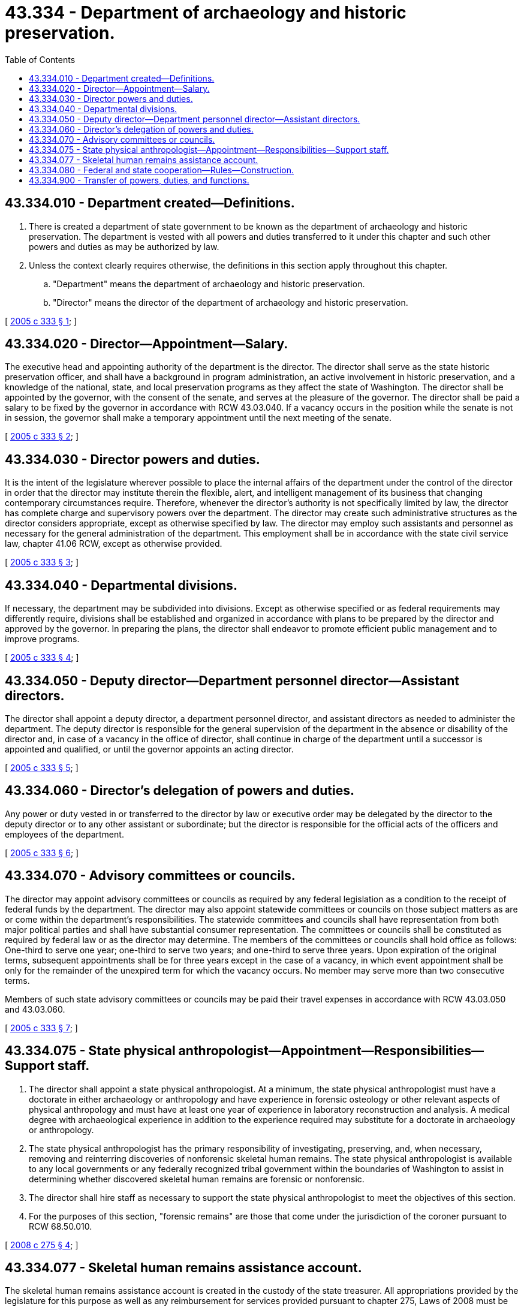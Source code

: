 = 43.334 - Department of archaeology and historic preservation.
:toc:

== 43.334.010 - Department created—Definitions.
. There is created a department of state government to be known as the department of archaeology and historic preservation. The department is vested with all powers and duties transferred to it under this chapter and such other powers and duties as may be authorized by law.

. Unless the context clearly requires otherwise, the definitions in this section apply throughout this chapter.

.. "Department" means the department of archaeology and historic preservation.

.. "Director" means the director of the department of archaeology and historic preservation.

[ http://lawfilesext.leg.wa.gov/biennium/2005-06/Pdf/Bills/Session%20Laws/Senate/5056-S2.SL.pdf?cite=2005%20c%20333%20§%201[2005 c 333 § 1]; ]

== 43.334.020 - Director—Appointment—Salary.
The executive head and appointing authority of the department is the director. The director shall serve as the state historic preservation officer, and shall have a background in program administration, an active involvement in historic preservation, and a knowledge of the national, state, and local preservation programs as they affect the state of Washington. The director shall be appointed by the governor, with the consent of the senate, and serves at the pleasure of the governor. The director shall be paid a salary to be fixed by the governor in accordance with RCW 43.03.040. If a vacancy occurs in the position while the senate is not in session, the governor shall make a temporary appointment until the next meeting of the senate.

[ http://lawfilesext.leg.wa.gov/biennium/2005-06/Pdf/Bills/Session%20Laws/Senate/5056-S2.SL.pdf?cite=2005%20c%20333%20§%202[2005 c 333 § 2]; ]

== 43.334.030 - Director powers and duties.
It is the intent of the legislature wherever possible to place the internal affairs of the department under the control of the director in order that the director may institute therein the flexible, alert, and intelligent management of its business that changing contemporary circumstances require. Therefore, whenever the director's authority is not specifically limited by law, the director has complete charge and supervisory powers over the department. The director may create such administrative structures as the director considers appropriate, except as otherwise specified by law. The director may employ such assistants and personnel as necessary for the general administration of the department. This employment shall be in accordance with the state civil service law, chapter 41.06 RCW, except as otherwise provided.

[ http://lawfilesext.leg.wa.gov/biennium/2005-06/Pdf/Bills/Session%20Laws/Senate/5056-S2.SL.pdf?cite=2005%20c%20333%20§%203[2005 c 333 § 3]; ]

== 43.334.040 - Departmental divisions.
If necessary, the department may be subdivided into divisions. Except as otherwise specified or as federal requirements may differently require, divisions shall be established and organized in accordance with plans to be prepared by the director and approved by the governor. In preparing the plans, the director shall endeavor to promote efficient public management and to improve programs.

[ http://lawfilesext.leg.wa.gov/biennium/2005-06/Pdf/Bills/Session%20Laws/Senate/5056-S2.SL.pdf?cite=2005%20c%20333%20§%204[2005 c 333 § 4]; ]

== 43.334.050 - Deputy director—Department personnel director—Assistant directors.
The director shall appoint a deputy director, a department personnel director, and assistant directors as needed to administer the department. The deputy director is responsible for the general supervision of the department in the absence or disability of the director and, in case of a vacancy in the office of director, shall continue in charge of the department until a successor is appointed and qualified, or until the governor appoints an acting director.

[ http://lawfilesext.leg.wa.gov/biennium/2005-06/Pdf/Bills/Session%20Laws/Senate/5056-S2.SL.pdf?cite=2005%20c%20333%20§%205[2005 c 333 § 5]; ]

== 43.334.060 - Director's delegation of powers and duties.
Any power or duty vested in or transferred to the director by law or executive order may be delegated by the director to the deputy director or to any other assistant or subordinate; but the director is responsible for the official acts of the officers and employees of the department.

[ http://lawfilesext.leg.wa.gov/biennium/2005-06/Pdf/Bills/Session%20Laws/Senate/5056-S2.SL.pdf?cite=2005%20c%20333%20§%206[2005 c 333 § 6]; ]

== 43.334.070 - Advisory committees or councils.
The director may appoint advisory committees or councils as required by any federal legislation as a condition to the receipt of federal funds by the department. The director may also appoint statewide committees or councils on those subject matters as are or come within the department's responsibilities. The statewide committees and councils shall have representation from both major political parties and shall have substantial consumer representation. The committees or councils shall be constituted as required by federal law or as the director may determine. The members of the committees or councils shall hold office as follows: One-third to serve one year; one-third to serve two years; and one-third to serve three years. Upon expiration of the original terms, subsequent appointments shall be for three years except in the case of a vacancy, in which event appointment shall be only for the remainder of the unexpired term for which the vacancy occurs. No member may serve more than two consecutive terms.

Members of such state advisory committees or councils may be paid their travel expenses in accordance with RCW 43.03.050 and 43.03.060.

[ http://lawfilesext.leg.wa.gov/biennium/2005-06/Pdf/Bills/Session%20Laws/Senate/5056-S2.SL.pdf?cite=2005%20c%20333%20§%207[2005 c 333 § 7]; ]

== 43.334.075 - State physical anthropologist—Appointment—Responsibilities—Support staff.
. The director shall appoint a state physical anthropologist. At a minimum, the state physical anthropologist must have a doctorate in either archaeology or anthropology and have experience in forensic osteology or other relevant aspects of physical anthropology and must have at least one year of experience in laboratory reconstruction and analysis. A medical degree with archaeological experience in addition to the experience required may substitute for a doctorate in archaeology or anthropology.

. The state physical anthropologist has the primary responsibility of investigating, preserving, and, when necessary, removing and reinterring discoveries of nonforensic skeletal human remains. The state physical anthropologist is available to any local governments or any federally recognized tribal government within the boundaries of Washington to assist in determining whether discovered skeletal human remains are forensic or nonforensic.

. The director shall hire staff as necessary to support the state physical anthropologist to meet the objectives of this section.

. For the purposes of this section, "forensic remains" are those that come under the jurisdiction of the coroner pursuant to RCW 68.50.010.

[ http://lawfilesext.leg.wa.gov/biennium/2007-08/Pdf/Bills/Session%20Laws/House/2624-S2.SL.pdf?cite=2008%20c%20275%20§%204[2008 c 275 § 4]; ]

== 43.334.077 - Skeletal human remains assistance account.
The skeletal human remains assistance account is created in the custody of the state treasurer. All appropriations provided by the legislature for this purpose as well as any reimbursement for services provided pursuant to chapter 275, Laws of 2008 must be deposited in the account. Expenditures from the account may be used only for archaeological determinations and excavations of inadvertently discovered skeletal human remains, and removal and reinterment of such remains when necessary. Only the director or the director's designee may authorize expenditures from the account. The account is subject to the allotment procedures under chapter 43.88 RCW, but an appropriation is not required for expenditures.

[ http://lawfilesext.leg.wa.gov/biennium/2007-08/Pdf/Bills/Session%20Laws/House/2624-S2.SL.pdf?cite=2008%20c%20275%20§%207[2008 c 275 § 7]; ]

== 43.334.080 - Federal and state cooperation—Rules—Construction.
In furtherance of the policy of the state to cooperate with the federal government in all of the programs under the jurisdiction of the department, rules as may become necessary to entitle the state to participate in federal funds may be adopted, unless expressly prohibited by law. Any internal reorganization carried out under the terms of this chapter shall meet federal requirements that are a necessary condition to state receipt of federal funds. Any section or provision of law dealing with the department that may be susceptible to more than one construction shall be interpreted in favor of the construction most likely to comply with federal laws entitling this state to receive federal funds for the various programs of the department. If any law dealing with the department is ruled to be in conflict with federal requirements that are a prescribed condition of the allocation of federal funds to the state, or to any departments or agencies thereof, the conflicting part is declared to be inoperative solely to the extent of the conflict.

[ http://lawfilesext.leg.wa.gov/biennium/2005-06/Pdf/Bills/Session%20Laws/Senate/5056-S2.SL.pdf?cite=2005%20c%20333%20§%208[2005 c 333 § 8]; ]

== 43.334.900 - Transfer of powers, duties, and functions.
. The office of archaeology and historic preservation is hereby abolished and its powers, duties, and functions are hereby transferred to the department of archaeology and historic preservation.

. [Empty]
.. All reports, documents, surveys, books, records, files, papers, or written material in the possession of the office of archaeology and historic preservation shall be delivered to the custody of the department of archaeology and historic preservation. All cabinets, furniture, office equipment, motor vehicles, and other tangible property employed by the office of archaeology and historic preservation shall be made available to the department of archaeology and historic preservation. All funds, credits, or other assets held by the office of archaeology and historic preservation shall be assigned to the department of archaeology and historic preservation.

.. Any appropriations made to the office of archaeology and historic preservation shall, on July 24, 2005, be transferred and credited to the department of archaeology and historic preservation.

.. If any question arises as to the transfer of any personnel, funds, books, documents, records, papers, files, equipment, or other tangible property used or held in the exercise of the powers and the performance of the duties and functions transferred, the director of financial management shall make a determination as to the proper allocation and certify the same to the state agencies concerned.

. All employees of the office of archaeology and historic preservation are transferred to the jurisdiction of the department of archaeology and historic preservation. All employees classified under chapter 41.06 RCW, the state civil service law, are assigned to the department of archaeology and historic preservation to perform their usual duties upon the same terms as formerly, without any loss of rights, subject to any action that may be appropriate thereafter in accordance with the laws and rules governing state civil service.

. All rules and all pending business before the office of archaeology and historic preservation shall be continued and acted upon by the department of archaeology and historic preservation. All existing contracts and obligations shall remain in full force and shall be performed by the department of archaeology and historic preservation.

. The transfer of the powers, duties, functions, and personnel of the office of archaeology and historic preservation shall not affect the validity of any act performed before July 24, 2005.

. If apportionments of budgeted funds are required because of the transfers directed by this section, the director of financial management shall certify the apportionments to the agencies affected, the state auditor, and the state treasurer. Each of these shall make the appropriate transfer and adjustments in funds and appropriation accounts and equipment records in accordance with the certification.

. Nothing contained in this section may be construed to alter any existing collective bargaining unit or the provisions of any existing collective bargaining agreement until the agreement has expired or until the bargaining unit has been modified by action of the personnel resources board as provided by law.

[ http://lawfilesext.leg.wa.gov/biennium/2005-06/Pdf/Bills/Session%20Laws/Senate/5056-S2.SL.pdf?cite=2005%20c%20333%20§%2012[2005 c 333 § 12]; ]

